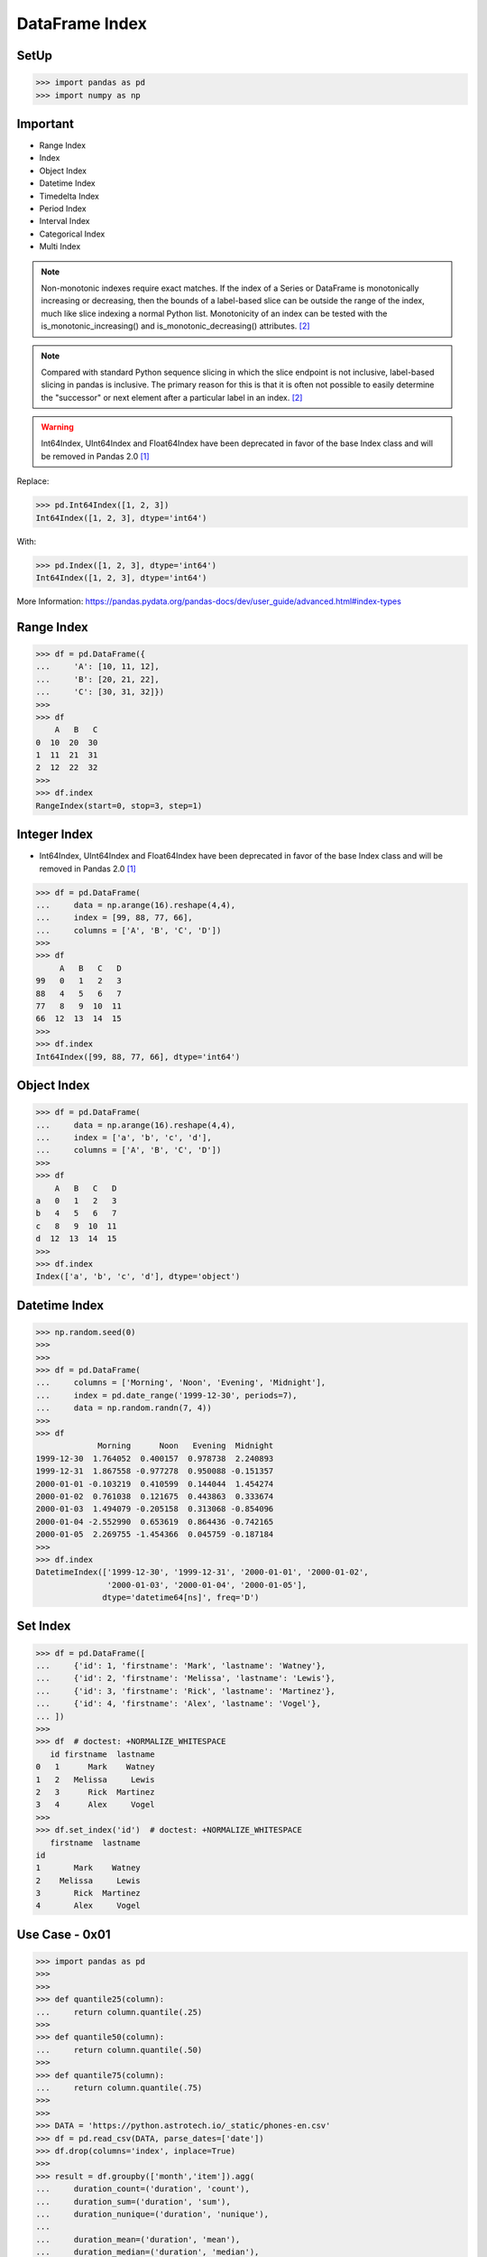 DataFrame Index
===============


SetUp
-----
>>> import pandas as pd
>>> import numpy as np


Important
---------
* Range Index
* Index
* Object Index
* Datetime Index
* Timedelta Index
* Period Index
* Interval Index
* Categorical Index
* Multi Index

.. note:: Non-monotonic indexes require exact matches. If the index of a Series
          or DataFrame is monotonically increasing or decreasing, then the
          bounds of a label-based slice can be outside the range of the index,
          much like slice indexing a normal Python list. Monotonicity of an
          index can be tested with the is_monotonic_increasing() and
          is_monotonic_decreasing() attributes. [#pdDocAdvanced]_

.. note:: Compared with standard Python sequence slicing in which the slice
          endpoint is not inclusive, label-based slicing in pandas is
          inclusive. The primary reason for this is that it is often not
          possible to easily determine the "successor" or next element after
          a particular label in an index. [#pdDocAdvanced]_

.. warning:: Int64Index, UInt64Index and Float64Index have been deprecated in
             favor of the base Index class and will be removed in Pandas 2.0
             [#pd14releasenotes]_

Replace:

>>> pd.Int64Index([1, 2, 3])
Int64Index([1, 2, 3], dtype='int64')

With:

>>> pd.Index([1, 2, 3], dtype='int64')
Int64Index([1, 2, 3], dtype='int64')

More Information: https://pandas.pydata.org/pandas-docs/dev/user_guide/advanced.html#index-types


Range Index
-----------
>>> df = pd.DataFrame({
...     'A': [10, 11, 12],
...     'B': [20, 21, 22],
...     'C': [30, 31, 32]})
>>>
>>> df
    A   B   C
0  10  20  30
1  11  21  31
2  12  22  32
>>>
>>> df.index
RangeIndex(start=0, stop=3, step=1)


Integer Index
-------------
* Int64Index, UInt64Index and Float64Index have been deprecated in favor of
  the base Index class and will be removed in Pandas 2.0 [#pd14releasenotes]_

>>> df = pd.DataFrame(
...     data = np.arange(16).reshape(4,4),
...     index = [99, 88, 77, 66],
...     columns = ['A', 'B', 'C', 'D'])
>>>
>>> df
     A   B   C   D
99   0   1   2   3
88   4   5   6   7
77   8   9  10  11
66  12  13  14  15
>>>
>>> df.index
Int64Index([99, 88, 77, 66], dtype='int64')


Object Index
------------
>>> df = pd.DataFrame(
...     data = np.arange(16).reshape(4,4),
...     index = ['a', 'b', 'c', 'd'],
...     columns = ['A', 'B', 'C', 'D'])
>>>
>>> df
    A   B   C   D
a   0   1   2   3
b   4   5   6   7
c   8   9  10  11
d  12  13  14  15
>>>
>>> df.index
Index(['a', 'b', 'c', 'd'], dtype='object')


Datetime Index
--------------
>>> np.random.seed(0)
>>>
>>>
>>> df = pd.DataFrame(
...     columns = ['Morning', 'Noon', 'Evening', 'Midnight'],
...     index = pd.date_range('1999-12-30', periods=7),
...     data = np.random.randn(7, 4))
>>>
>>> df
             Morning      Noon   Evening  Midnight
1999-12-30  1.764052  0.400157  0.978738  2.240893
1999-12-31  1.867558 -0.977278  0.950088 -0.151357
2000-01-01 -0.103219  0.410599  0.144044  1.454274
2000-01-02  0.761038  0.121675  0.443863  0.333674
2000-01-03  1.494079 -0.205158  0.313068 -0.854096
2000-01-04 -2.552990  0.653619  0.864436 -0.742165
2000-01-05  2.269755 -1.454366  0.045759 -0.187184
>>>
>>> df.index
DatetimeIndex(['1999-12-30', '1999-12-31', '2000-01-01', '2000-01-02',
               '2000-01-03', '2000-01-04', '2000-01-05'],
              dtype='datetime64[ns]', freq='D')


Set Index
---------
>>> df = pd.DataFrame([
...     {'id': 1, 'firstname': 'Mark', 'lastname': 'Watney'},
...     {'id': 2, 'firstname': 'Melissa', 'lastname': 'Lewis'},
...     {'id': 3, 'firstname': 'Rick', 'lastname': 'Martinez'},
...     {'id': 4, 'firstname': 'Alex', 'lastname': 'Vogel'},
... ])
>>>
>>> df  # doctest: +NORMALIZE_WHITESPACE
   id firstname  lastname
0   1      Mark    Watney
1   2   Melissa     Lewis
2   3      Rick  Martinez
3   4      Alex     Vogel
>>>
>>> df.set_index('id')  # doctest: +NORMALIZE_WHITESPACE
   firstname  lastname
id
1       Mark    Watney
2    Melissa     Lewis
3       Rick  Martinez
4       Alex     Vogel


Use Case - 0x01
---------------
>>> import pandas as pd
>>>
>>>
>>> def quantile25(column):
...     return column.quantile(.25)
>>>
>>> def quantile50(column):
...     return column.quantile(.50)
>>>
>>> def quantile75(column):
...     return column.quantile(.75)
>>>
>>>
>>> DATA = 'https://python.astrotech.io/_static/phones-en.csv'
>>> df = pd.read_csv(DATA, parse_dates=['date'])
>>> df.drop(columns='index', inplace=True)
>>>
>>> result = df.groupby(['month','item']).agg(
...     duration_count=('duration', 'count'),
...     duration_sum=('duration', 'sum'),
...     duration_nunique=('duration', 'nunique'),
...
...     duration_mean=('duration', 'mean'),
...     duration_median=('duration', 'median'),
...     duration_std=('duration', 'std'),
...     duration_std2=('duration', lambda column: column.std().astype(int)),
...
...     duration_min=('duration', 'min'),
...     duration_q25=('duration', quantile25),
...     duration_q50=('duration', quantile50),
...     duration_q75=('duration', quantile75),
...     duration_max=('duration', 'max'),
...
...     when_first=('date', 'first'),
...     when_last=('date', 'last'),
... )
>>>
>>> result  # doctest: +NORMALIZE_WHITESPACE
              duration_count  duration_sum  duration_nunique  duration_mean  duration_median  duration_std  duration_std2  duration_min  duration_q25  duration_q50  duration_q75  duration_max          when_first           when_last
month   item
2014-11 call             107     25547.000                76     238.757009           48.000    387.128905            387         1.000         5.500        48.000       328.000      1940.000 2014-10-15 06:58:00 2014-12-11 19:01:00
        data              29       998.441                 1      34.429000           34.429      0.000000              0        34.429        34.429        34.429        34.429        34.429 2014-10-15 06:58:00 2014-12-11 06:58:00
        sms               94        94.000                 1       1.000000            1.000      0.000000              0         1.000         1.000         1.000         1.000         1.000 2014-10-16 22:18:00 2014-11-13 22:31:00
2014-12 call              79     13561.000                61     171.658228           55.000    324.731798            324         2.000        10.500        55.000       152.000      2120.000 2014-11-14 17:24:00 2014-12-14 19:54:00
        data              30      1032.870                 1      34.429000           34.429      0.000000              0        34.429        34.429        34.429        34.429        34.429 2014-11-13 06:58:00 2014-12-12 06:58:00
        sms               48        48.000                 1       1.000000            1.000      0.000000              0         1.000         1.000         1.000         1.000         1.000 2014-11-14 17:28:00 2014-07-12 23:22:00
2015-01 call              88     17070.000                70     193.977273           55.500    300.671661            300         2.000        15.500        55.500       273.500      1859.000 2014-12-15 20:03:00 2015-01-14 20:47:00
        data              31      1067.299                 1      34.429000           34.429      0.000000              0        34.429        34.429        34.429        34.429        34.429 2014-12-13 06:58:00 2015-12-01 06:58:00
        sms               86        86.000                 1       1.000000            1.000      0.000000              0         1.000         1.000         1.000         1.000         1.000 2014-12-15 19:56:00 2015-01-14 23:36:00
2015-02 call              67     14416.000                63     215.164179           89.000    329.672914            329         1.000        30.000        89.000       241.000      1863.000 2015-01-15 10:36:00 2015-09-02 17:54:00
        data              31      1067.299                 1      34.429000           34.429      0.000000              0        34.429        34.429        34.429        34.429        34.429 2015-01-13 06:58:00 2015-12-02 06:58:00
        sms               39        39.000                 1       1.000000            1.000      0.000000              0         1.000         1.000         1.000         1.000         1.000 2015-01-15 12:23:00 2015-10-02 21:40:00
2015-03 call              47     21727.000                46     462.276596          107.000   1552.192218           1552         2.000        33.500       107.000       320.000     10528.000 2015-12-02 20:15:00 2015-04-03 12:29:00
        data              29       998.441                 1      34.429000           34.429      0.000000              0        34.429        34.429        34.429        34.429        34.429 2015-02-13 06:58:00 2015-03-13 06:58:00
        sms               25        25.000                 1       1.000000            1.000      0.000000              0         1.000         1.000         1.000         1.000         1.000 2015-02-19 18:46:00 2015-03-14 00:16:00

>>> result.loc[('2015-01','call')]
duration_count                       88
duration_sum                    17070.0
duration_nunique                     70
duration_mean                193.977273
duration_median                    55.5
duration_std                 300.671661
duration_std2                       300
duration_min                        2.0
duration_q25                       15.5
duration_q50                       55.5
duration_q75                      273.5
duration_max                     1859.0
when_first          2014-12-15 20:03:00
when_last           2015-01-14 20:47:00
Name: (2015-01, call), dtype: object

>>> result.loc['2015-01']  # doctest: +NORMALIZE_WHITESPACE
      duration_count  duration_sum  duration_nunique  duration_mean  duration_median  duration_std  duration_std2  duration_min  duration_q25  duration_q50  duration_q75  duration_max          when_first           when_last
item
call              88     17070.000                70     193.977273           55.500    300.671661            300         2.000        15.500        55.500       273.500      1859.000 2014-12-15 20:03:00 2015-01-14 20:47:00
data              31      1067.299                 1      34.429000           34.429      0.000000              0        34.429        34.429        34.429        34.429        34.429 2014-12-13 06:58:00 2015-12-01 06:58:00
sms               86        86.000                 1       1.000000            1.000      0.000000              0         1.000         1.000         1.000         1.000         1.000 2014-12-15 19:56:00 2015-01-14 23:36:00

>>> result.loc['2015-01'].transpose()
item                             call                 data                  sms
duration_count                     88                   31                   86
duration_sum                  17070.0             1067.299                 86.0
duration_nunique                   70                    1                    1
duration_mean              193.977273               34.429                  1.0
duration_median                  55.5               34.429                  1.0
duration_std               300.671661                  0.0                  0.0
duration_std2                     300                    0                    0
duration_min                      2.0               34.429                  1.0
duration_q25                     15.5               34.429                  1.0
duration_q50                     55.5               34.429                  1.0
duration_q75                    273.5               34.429                  1.0
duration_max                   1859.0               34.429                  1.0
when_first        2014-12-15 20:03:00  2014-12-13 06:58:00  2014-12-15 19:56:00
when_last         2015-01-14 20:47:00  2015-12-01 06:58:00  2015-01-14 23:36:00

>>> sms = result.index.get_level_values('item') == 'sms'
>>> sms
array([False, False,  True, False, False,  True, False, False,  True,
       False, False,  True, False, False,  True])
>>>
>>> result[sms]  # doctest: +NORMALIZE_WHITESPACE
              duration_count  duration_sum  duration_nunique  duration_mean  duration_median  duration_std  duration_std2  duration_min  duration_q25  duration_q50  duration_q75  duration_max          when_first           when_last
month   item
2014-11 sms               94          94.0                 1            1.0              1.0           0.0              0           1.0           1.0           1.0           1.0           1.0 2014-10-16 22:18:00 2014-11-13 22:31:00
2014-12 sms               48          48.0                 1            1.0              1.0           0.0              0           1.0           1.0           1.0           1.0           1.0 2014-11-14 17:28:00 2014-07-12 23:22:00
2015-01 sms               86          86.0                 1            1.0              1.0           0.0              0           1.0           1.0           1.0           1.0           1.0 2014-12-15 19:56:00 2015-01-14 23:36:00
2015-02 sms               39          39.0                 1            1.0              1.0           0.0              0           1.0           1.0           1.0           1.0           1.0 2015-01-15 12:23:00 2015-10-02 21:40:00
2015-03 sms               25          25.0                 1            1.0              1.0           0.0              0           1.0           1.0           1.0           1.0           1.0 2015-02-19 18:46:00 2015-03-14 00:16:00

Cross-section:

>>> result.xs('sms', level='item')  # doctest: +NORMALIZE_WHITESPACE
         duration_count  duration_sum  duration_nunique  duration_mean  duration_median  duration_std  duration_std2  duration_min  duration_q25  duration_q50  duration_q75  duration_max          when_first           when_last
month
2014-11              94          94.0                 1            1.0              1.0           0.0              0           1.0           1.0           1.0           1.0           1.0 2014-10-16 22:18:00 2014-11-13 22:31:00
2014-12              48          48.0                 1            1.0              1.0           0.0              0           1.0           1.0           1.0           1.0           1.0 2014-11-14 17:28:00 2014-07-12 23:22:00
2015-01              86          86.0                 1            1.0              1.0           0.0              0           1.0           1.0           1.0           1.0           1.0 2014-12-15 19:56:00 2015-01-14 23:36:00
2015-02              39          39.0                 1            1.0              1.0           0.0              0           1.0           1.0           1.0           1.0           1.0 2015-01-15 12:23:00 2015-10-02 21:40:00
2015-03              25          25.0                 1            1.0              1.0           0.0              0           1.0           1.0           1.0           1.0           1.0 2015-02-19 18:46:00 2015-03-14 00:16:00

Slicer Object:

>>> result.loc[(slice(None), 'sms'), :]  # doctest: +NORMALIZE_WHITESPACE
              duration_count  duration_sum  duration_nunique  duration_mean  duration_median  duration_std  duration_std2  duration_min  duration_q25  duration_q50  duration_q75  duration_max          when_first           when_last
month   item
2014-11 sms               94          94.0                 1            1.0              1.0           0.0              0           1.0           1.0           1.0           1.0           1.0 2014-10-16 22:18:00 2014-11-13 22:31:00
2014-12 sms               48          48.0                 1            1.0              1.0           0.0              0           1.0           1.0           1.0           1.0           1.0 2014-11-14 17:28:00 2014-07-12 23:22:00
2015-01 sms               86          86.0                 1            1.0              1.0           0.0              0           1.0           1.0           1.0           1.0           1.0 2014-12-15 19:56:00 2015-01-14 23:36:00
2015-02 sms               39          39.0                 1            1.0              1.0           0.0              0           1.0           1.0           1.0           1.0           1.0 2015-01-15 12:23:00 2015-10-02 21:40:00
2015-03 sms               25          25.0                 1            1.0              1.0           0.0              0           1.0           1.0           1.0           1.0           1.0 2015-02-19 18:46:00 2015-03-14 00:16:00


References
----------
.. [#pd14releasenotes] https://pandas.pydata.org/pandas-docs/dev/whatsnew/v1.4.0.html#deprecated-int64index-uint64index-float64index
.. [#pdDocAdvanced] https://pandas.pydata.org/pandas-docs/dev/user_guide/advanced.html#non-monotonic-indexes-require-exact-matches


.. todo:: Assignments
